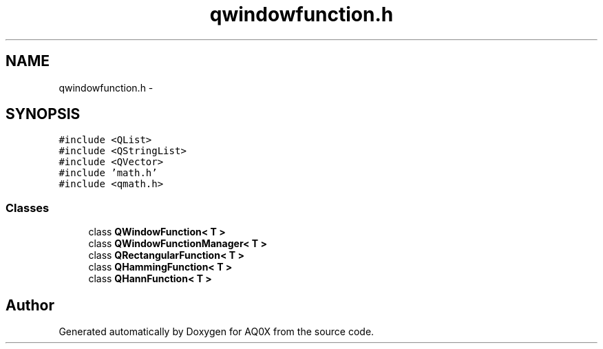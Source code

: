 .TH "qwindowfunction.h" 3 "Thu Oct 30 2014" "Version V0.0" "AQ0X" \" -*- nroff -*-
.ad l
.nh
.SH NAME
qwindowfunction.h \- 
.SH SYNOPSIS
.br
.PP
\fC#include <QList>\fP
.br
\fC#include <QStringList>\fP
.br
\fC#include <QVector>\fP
.br
\fC#include 'math\&.h'\fP
.br
\fC#include <qmath\&.h>\fP
.br

.SS "Classes"

.in +1c
.ti -1c
.RI "class \fBQWindowFunction< T >\fP"
.br
.ti -1c
.RI "class \fBQWindowFunctionManager< T >\fP"
.br
.ti -1c
.RI "class \fBQRectangularFunction< T >\fP"
.br
.ti -1c
.RI "class \fBQHammingFunction< T >\fP"
.br
.ti -1c
.RI "class \fBQHannFunction< T >\fP"
.br
.in -1c
.SH "Author"
.PP 
Generated automatically by Doxygen for AQ0X from the source code\&.
